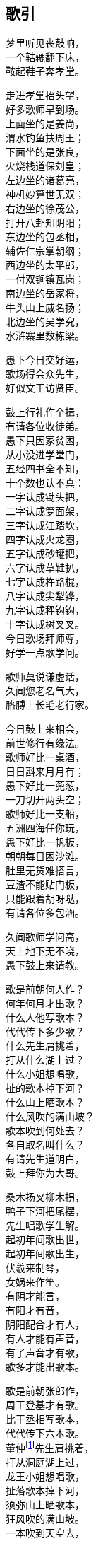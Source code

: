 [[chapter00-section, chapter00]]
== 歌引
:hardbreaks:

ifdef::backend-html5[]
++++
<div class="poemsbody">
++++
endif::[]

梦里听见丧鼓响，
一个轱辘翻下床，
鞍起鞋子奔孝堂。

走进孝堂抬头望，
好多歌师早到场。
上面坐的是姜尚，
渭水钓鱼扶周王；
下面坐的是张良，
火烧栈道保刘皇；
左边坐的诸葛亮，
神机妙算世无双；
右边坐的徐茂公，
打开八卦知阴阳；
东边坐的包丞相，
辅佐仁宗掌朝纲；
西边坐的太平郎，
一付双锏镇瓦岗；
南边坐的岳家将，
牛头山上威名扬；
北边坐的吴学究，
水浒寨里数栋梁。

愚下今日交好运，
歌场得会众先生，
好似文王访贤臣。

鼓上行礼作个揖，
有请各位收徒弟。
愚下只因家贫困，
从小没进学堂门，
五经四书全不知，
十个数也认不真：
一字认成锄头把，
二字认成箩面架，
三字认成江踏坎，
四字认成火龙圈，
五字认成砂罐把，
六字认成草鞋扒，
七字认成杵路棍，
八字认成尖犁铧，
九字认成秤钩钩，
十字认成树叉叉。
今日歌场拜师尊，
好学一点歌学问。

歌师莫说谦虚话，
久闻您老名气大，
胳膊上长毛老行家。

今日鼓上来相会，
前世修行有缘法。
歌师好比一桌酒，
日日斟来月月有；
愚下好比一蔸葱，
一刀切开两头空；
歌师好比一支船，
五洲四海任你玩，
愚下好比一帆板，
朝朝每日困沙滩。
肚里无货难搭言，
豆渣不能贴门板，
只能跟着胡呀哒，
有请各位多包涵。

久闻歌师学问高，
天上地下无不晓，
愚下鼓上来请教。

歌是前朝何人作？
何年何月才出歌？
什么人他写歌本？
代代传下多少歌？
什么先生肩挑着，
打从什么湖上过？
什么小姐想唱歌，
扯的歌本掉下河？
什么山上晒歌本？
什么风吹的满山坡？
歌本吹到何处去？
各自取名叫什么？
有请先生道明白，
鼓上拜你为大哥。

桑木扬叉柳木拐，
鸭子下河把尾摆，
先生唱歌学生解。
起初年间歌出世，
起初年间歌出生，
伏羲来制琴，
女娲来作笙。
有阴才能言，
有阳才有音，
阴阳配合才有人，
有人才能有声音，
有了声音才有歌，
歌多才能出歌本。

歌是前朝张郎作，
周王登基才有歌。
比干丞相写歌本，
代代传下六本歌。
董仲footnote:[董仲：传说是董永的儿子，据传他从天上母亲那里偷下关于先天事迹的歌本，流传人间。]先生肩挑着，
打从洞庭湖上过，
龙王小姐想唱歌，
扯落歌本掉下河，
须弥山上晒歌本，
狂风吹的满山坡。
一本吹到天空去，
牛郎织女唱情歌；
二本吹下东海洋，
渔民拣到唱渔歌；
三本吹到庙堂里，
和尚道士唱道歌；
四本吹到农户家，
唱起火炮花鼓歌；
五本吹到田间里，
挖田薅草锣鼓歌；
六本吹到孝堂内，
取名就叫丧鼓歌。
若果此歌未解错，
和和气气唱几个。

丧鼓歌本有名篇，
号称四游并八传，
我也多少知道点。

《东游记》里故事多，
王母娘娘并八仙；
《西游记》里妖怪多，
唐僧取经赴西天；
《南游记》里风光好，
观音修行南海边；
《北游记》里风光奇，
真武修行武当山。

说完四游说八传，
八传尽说英雄汉，
美名千古还流传：
遍尝百草《神农传》，
子牙封神《封神传》，
昭君和番《双凤传》，
世民兴唐《说唐传》，
伍员闯关《火龙传》，
岳飞报国《精忠传》，
存孝开业《飞龙传》，
洪武登基《英烈传》。

闻听歌师讲八传，
还有一传更久远，
《黑暗传》里说天源。

常言盘古开天地，
三皇五帝到如今；
它说开天有原因，
前头故事多得很，
黑暗生混沌，
才出生天根，
人苗才出世，
又遭不测云，
各路神仙显神通，
一个更比一个能，
夜深人静最好唱，
好为亲朋提精神。

ifdef::backend-html5[]
++++
</div>
++++
endif::[]
